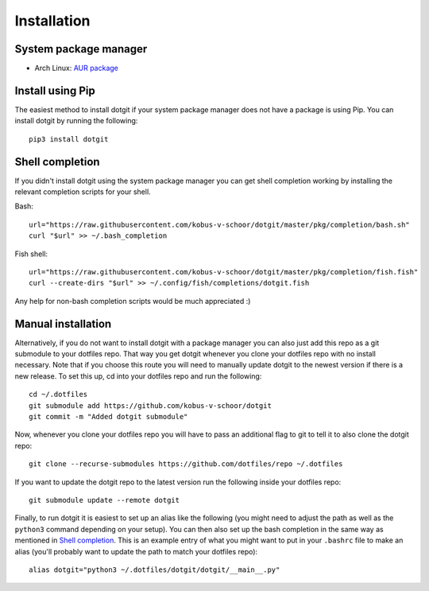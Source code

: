 ============
Installation
============

System package manager
======================

* Arch Linux: `AUR package <https://aur.archlinux.org/packages/dotgit>`_

Install using Pip
=================

The easiest method to install dotgit if your system package manager does not
have a package is using Pip. You can install dotgit by running the following::

   pip3 install dotgit

Shell completion
================

If you didn't install dotgit using the system package manager you can get shell
completion working by installing the relevant completion scripts for your
shell.

Bash::

   url="https://raw.githubusercontent.com/kobus-v-schoor/dotgit/master/pkg/completion/bash.sh"
   curl "$url" >> ~/.bash_completion

Fish shell::

   url="https://raw.githubusercontent.com/kobus-v-schoor/dotgit/master/pkg/completion/fish.fish"
   curl --create-dirs "$url" >> ~/.config/fish/completions/dotgit.fish


Any help for non-bash completion scripts would be much appreciated :)

Manual installation
===================

Alternatively, if you do not want to install dotgit with a package manager you
can also just add this repo as a git submodule to your dotfiles repo. That way
you get dotgit whenever you clone your dotfiles repo with no install necessary.
Note that if you choose this route you will need to manually update dotgit to
the newest version if there is a new release. To set this up, cd into your
dotfiles repo and run the following::

   cd ~/.dotfiles
   git submodule add https://github.com/kobus-v-schoor/dotgit
   git commit -m "Added dotgit submodule"


Now, whenever you clone your dotfiles repo you will have to pass an additional
flag to git to tell it to also clone the dotgit repo::

   git clone --recurse-submodules https://github.com/dotfiles/repo ~/.dotfiles

If you want to update the dotgit repo to the latest version run the following
inside your dotfiles repo::

   git submodule update --remote dotgit

Finally, to run dotgit it is easiest to set up an alias like the following (you
might need to adjust the path as well as the ``python3`` command depending on
your setup). You can then also set up the bash completion in the same way as
mentioned in `Shell completion`_. This is an example entry of what you might
want to put in your ``.bashrc`` file to make an alias (you'll probably want to
update the path to match your dotfiles repo)::

   alias dotgit="python3 ~/.dotfiles/dotgit/dotgit/__main__.py"
